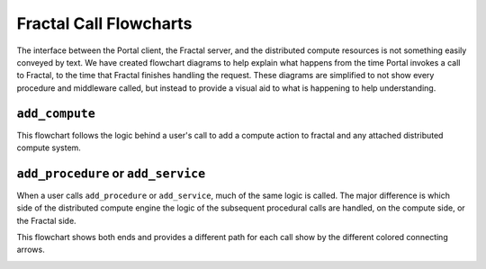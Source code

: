 Fractal Call Flowcharts
=======================

The interface between the Portal client, the Fractal server, and the distributed
compute resources is not something easily conveyed by text. We have created
flowchart diagrams to help explain what happens from the time Portal invokes a
call to Fractal, to the time that Fractal finishes handling the request.
These diagrams are simplified to not show every procedure and middleware
called, but instead to provide a visual aid to what is happening to help
understanding.

.. _flowchart_add_compute:

``add_compute``
---------------

This flowchart follows the logic behind a user's call to add a compute action
to fractal and any attached distributed compute system.

.. image:: media/QCAAddCompute.png
   :width: 800px
   :alt: Flowchart of what happens when a user calls add_compute
   :align: center


.. _flowchart_add_procedure:

``add_procedure`` or ``add_service``
------------------------------------

When a user calls ``add_procedure`` or ``add_service``, much of the same
logic is called. The major difference is which side of the distributed
compute engine the logic of the subsequent procedural calls are handled,
on the compute side, or the Fractal side.

This flowchart shows both ends and provides a different path
for each call show by the different colored connecting arrows.

.. image:: media/QCAAddProcedure.png
   :width: 800px
   :alt: Flowchart of what happens when a user calls add_procedure or add_compute
   :align: center
